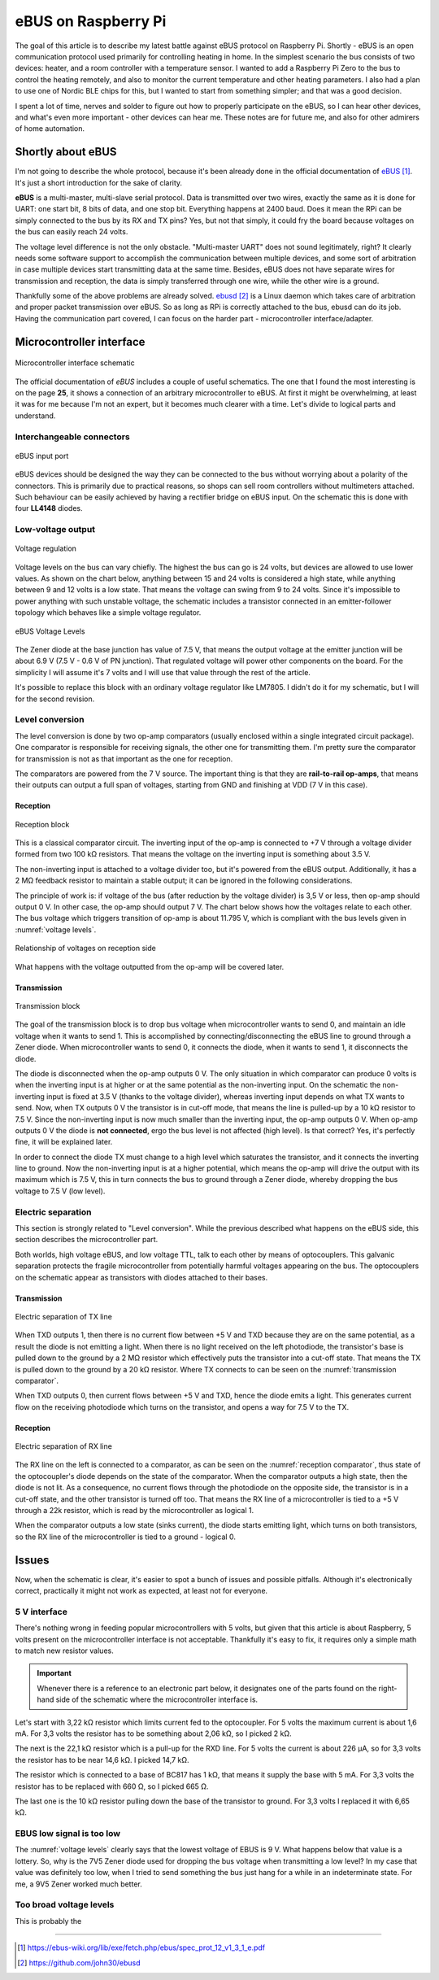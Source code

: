 eBUS on Raspberry Pi
=====================

The goal of this article is to describe my latest battle against eBUS protocol on Raspberry Pi. Shortly - eBUS is an open communication protocol used primarily for controlling heating in home. In the simplest scenario the bus consists of two devices: heater, and a room controller with a temperature sensor. I wanted to add a Raspberry Pi Zero to the bus to control the heating remotely, and also to monitor the current temperature and other heating parameters. I also had a plan to use one of Nordic BLE chips for this, but I wanted to start from something simpler; and that was a good decision.

I spent a lot of time, nerves and solder to figure out how to properly participate on the eBUS, so I can hear other devices, and what's even more important - other devices can hear me. These notes are for future me, and also for other admirers of home automation.

Shortly about eBUS
------------------

I'm not going to describe the whole protocol, because it's been already done in the official documentation of `eBUS`_. It's just a short introduction for the sake of clarity.

**eBUS** is a multi-master, multi-slave serial protocol. Data is transmitted over two wires, exactly the same as it is done for UART: one start bit, 8 bits of data, and one stop bit. Everything happens at 2400 baud. Does it mean the RPi can be simply connected to the bus by its RX and TX pins? Yes, but not that simply, it could fry the board because voltages on the bus can easily reach 24 volts.

The voltage level difference is not the only obstacle. "Multi-master UART" does not sound legitimately, right? It clearly needs some software support to accomplish the communication between multiple devices, and some sort of arbitration in case multiple devices start transmitting data at the same time. Besides, eBUS does not have separate wires for transmission and reception, the data is simply transferred through one wire, while the other wire is a ground.

Thankfully some of the above problems are already solved. `ebusd`_ is a Linux daemon which takes care of arbitration and proper packet transmission over eBUS. So as long as RPi is correctly attached to the bus, ebusd can do its job. Having the communication part covered, I can focus on the harder part - microcontroller interface/adapter.

Microcontroller interface
-------------------------

.. figure:: schematic.png
   :align: center

   Microcontroller interface schematic

The official documentation of `eBUS` includes a couple of useful schematics. The one that I found the most interesting is on the page **25**, it shows a connection of an arbitrary microcontroller to eBUS. At first it might be overwhelming, at least it was for me because I'm not an expert, but it becomes much clearer with a time. Let's divide to logical parts and understand.

Interchangeable connectors
++++++++++++++++++++++++++

.. figure:: rectifier.png
   :align: center

   eBUS input port

eBUS devices should be designed the way they can be connected to the bus without worrying about a polarity of the connectors. This is primarily due to practical reasons, so shops can sell room controllers without multimeters attached. Such behaviour can be easily achieved by having a rectifier bridge on eBUS input. On the schematic this is done with four **LL4148** diodes.

Low-voltage output
++++++++++++++++++

.. figure:: voltage-regulation.png
   :align: center

   Voltage regulation

Voltage levels on the bus can vary chiefly. The highest the bus can go is 24 volts, but devices are allowed to use lower values. As shown on the chart below, anything between 15 and 24 volts is considered a high state, while anything between 9 and 12 volts is a low state. That means the voltage can swing from 9 to 24 volts. Since it's impossible to power anything with such unstable voltage, the schematic includes a transistor connected in an emitter-follower topology which behaves like a simple voltage regulator.

.. _voltage levels:

.. figure:: voltage-levels.png
   :align: center

   eBUS Voltage Levels

The Zener diode at the base junction has value of 7.5 V, that means the output voltage at the emitter junction will be about 6.9 V (7.5 V - 0.6 V of PN junction). That regulated voltage will power other components on the board. For the simplicity I will assume it's 7 volts and I will use that value through the rest of the article.

It's possible to replace this block with an ordinary voltage regulator like LM7805. I didn't do it for my schematic, but I will for the second revision.

Level conversion
++++++++++++++++

The level conversion is done by two op-amp comparators (usually enclosed within a single integrated circuit package). One comparator is responsible for receiving signals, the other one for transmitting them. I'm pretty sure the comparator for transmission is not as that important as the one for reception.

The comparators are powered from the 7 V source. The important thing is that they are **rail-to-rail op-amps**, that means their outputs can output a full span of voltages, starting from GND and finishing at VDD (7 V in this case).

Reception
*********

.. _reception comparator:

.. figure:: reception-comparator.png
   :align: center

   Reception block

This is a classical comparator circuit. The inverting input of the op-amp is connected to +7 V through a voltage divider formed from two 100 kΩ resistors. That means the voltage on the inverting input is something about 3.5 V.

The non-inverting input is attached to a voltage divider too, but it's powered from the eBUS output. Additionally, it has a 2 MΩ feedback resistor to maintain a stable output; it can be ignored in the following considerations.

The principle of work is: if voltage of the bus (after reduction by the voltage divider) is 3,5 V or less, then op-amp should output 0 V. In other case, the op-amp should output 7 V. The chart below shows how the voltages relate to each other. The bus voltage which triggers transition of op-amp is about 11.795 V, which is compliant with the bus levels given in :numref:`voltage levels`.

.. figure:: comparator-default.png
   :align: center

   Relationship of voltages on reception side

What happens with the voltage outputted from the op-amp will be covered later.

Transmission
************

.. _transmission comparator:

.. figure:: transmission-comparator.png
   :align: center

   Transmission block

The goal of the transmission block is to drop bus voltage when microcontroller wants to send 0, and maintain an idle voltage when it wants to send 1. This is accomplished by connecting/disconnecting the eBUS line to ground through a Zener diode. When microcontroller wants to send 0, it connects the diode, when it wants to send 1, it disconnects the diode. 

The diode is disconnected when the op-amp outputs 0 V. The only situation in which comparator can produce 0 volts is when the inverting input is at higher or at the same potential as the non-inverting input. On the schematic the non-inverting input is fixed at 3.5 V (thanks to the voltage divider), whereas inverting input depends on what TX wants to send. Now, when TX outputs 0 V the transistor is in cut-off mode, that means the line is pulled-up by a 10 kΩ resistor to 7.5 V. Since the non-inverting input is now much smaller than the inverting input, the op-amp outputs 0 V. When op-amp outputs 0 V the diode is **not connected**, ergo the bus level is not affected (high level). Is that correct? Yes, it's perfectly fine, it will be explained later.

In order to connect the diode TX must change to a high level which saturates the transistor, and it connects the inverting line to ground. Now the non-inverting input is at a higher potential, which means the op-amp will drive the output with its maximum which is 7.5 V, this in turn connects the bus to ground through a Zener diode, whereby dropping the bus voltage to 7.5 V (low level).

Electric separation
+++++++++++++++++++

This section is strongly related to "Level conversion". While the previous described what happens on the eBUS side, this section describes the microcontroller part.

Both worlds, high voltage eBUS, and low voltage TTL, talk to each other by means of optocouplers. This galvanic separation protects the fragile microcontroller from potentially harmful voltages appearing on the bus. The optocouplers on the schematic appear as transistors with diodes attached to their bases. 

Transmission
************

.. figure:: uc-tx.png
   :align: center

   Electric separation of TX line

When TXD outputs 1, then there is no current flow between +5 V and TXD because they are on the same potential, as a result the diode is not emitting a light. When there is no light received on the left photodiode, the transistor's base is pulled down to the ground by a 2 MΩ resistor which effectively puts the transistor into a cut-off state. That means the TX is pulled down to the ground by a 20 kΩ resistor. Where TX connects to can be seen on the :numref:`transmission comparator`.

When TXD outputs 0, then current flows between +5 V and TXD, hence the diode emits a light. This generates current flow on the receiving photodiode which turns on the transistor, and opens a way for 7.5 V to the TX.

Reception
*********

.. figure:: uc-rx.png
   :align: center

   Electric separation of RX line

The RX line on the left is connected to a comparator, as can be seen on the :numref:`reception comparator`, thus state of the optocoupler's diode depends on the state of the comparator. When the comparator outputs a high state, then the diode is not lit. As a consequence, no current flows through the photodiode on the opposite side, the transistor is in a cut-off state, and the other transistor is turned off too. That means the RX line of a microcontroller is tied to a +5 V through a 22k resistor, which is read by the microcontroller as logical 1.

When the comparator outputs a low state (sinks current), the diode starts emitting light, which turns on both transistors, so the RX line of the microcontroller is tied to a ground - logical 0.

Issues
------

Now, when the schematic is clear, it's easier to spot a bunch of issues and possible pitfalls. Although it's electronically correct, practically it might not work as expected, at least not for everyone.

5 V interface
+++++++++++++

There's nothing wrong in feeding popular microcontrollers with 5 volts, but given that this article is about Raspberry, 5 volts present on the microcontroller interface is not acceptable. Thankfully it's easy to fix, it requires only a simple math to match new resistor values.

.. important:: Whenever there is a reference to an electronic part below, it designates one of the parts found on the right-hand side of the schematic where the microcontroller interface is.

Let's start with 3,22 kΩ resistor which limits current fed to the optocoupler. For 5 volts the maximum current is about 1,6 mA. For 3,3 volts the resistor has to be something about 2,06 kΩ, so I picked 2 kΩ.

The next is the 22,1 kΩ resistor which is a pull-up for the RXD line. For 5 volts the current is about 226 μA, so for 3,3 volts the resistor has to be near 14,6 kΩ. I picked 14,7 kΩ.

The resistor which is connected to a base of BC817 has 1 kΩ, that means it supply the base with 5 mA. For 3,3 volts the resistor has to be replaced with 660 Ω, so I picked 665 Ω. 

The last one is the 10 kΩ resistor pulling down the base of the transistor to ground. For 3,3 volts I replaced it with 6,65 kΩ.

EBUS low signal is too low
++++++++++++++++++++++++++

The :numref:`voltage levels` clearly says that the lowest voltage of EBUS is 9 V. What happens below that value is a lottery. So, why is the 7V5 Zener diode used for dropping the bus voltage when transmitting a low level? In my case that value was definitely too low, when I tried to send something the bus just hang for a while in an indeterminate state. For me, a 9V5 Zener worked much better.

Too broad voltage levels
++++++++++++++++++++++++

This is probably the 

----

.. target-notes::

.. _`eBUS`: https://ebus-wiki.org/lib/exe/fetch.php/ebus/spec_prot_12_v1_3_1_e.pdf
.. _`ebusd`: https://github.com/john30/ebusd
